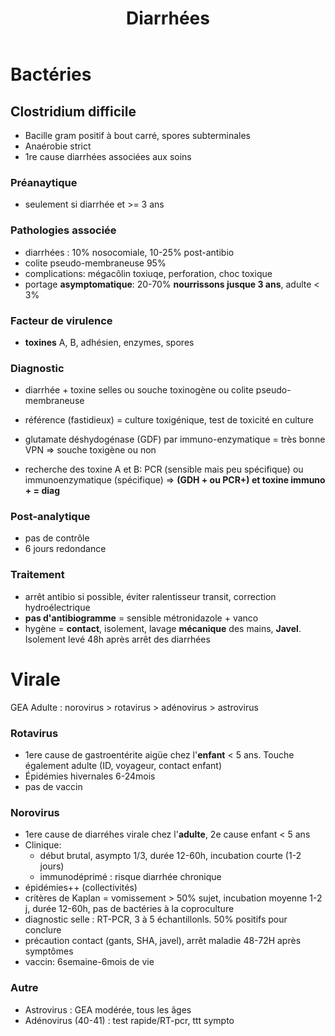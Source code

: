 :PROPERTIES:
:ID:       d19455f2-4d40-4d55-a5a5-e6143a37d0ed
:END:
#+title: Diarrhées
#+filetags: bacterio viro
* Bactéries
** Clostridium difficile
- Bacille gram positif à bout carré, spores subterminales
- Anaérobie strict
- 1re cause diarrhées associées aux soins

*** Préanaytique
- seulement si diarrhée et >= 3 ans
*** Pathologies associée
- diarrhées : 10% nosocomiale, 10-25% post-antibio
- colite pseudo-membraneuse 95%
- complications: mégacôlin toxiuqe, perforation, choc toxique
- portage *asymptomatique*: 20-70% *nourrissons jusque 3 ans*, adulte <
  3%
*** Facteur de virulence
- *toxines* A, B, adhésien, enzymes, spores

*** Diagnostic
- diarrhée + toxine selles ou souche toxinogène ou colite pseudo-membraneuse

- référence (fastidieux) = culture toxigénique, test de toxicité en
  culture
- glutamate déshydogénase (GDF) par immuno-enzymatique = très bonne VPN => souche toxigène ou non
- recherche des toxine A et B: PCR (sensible mais peu spécifique) ou immunoenzymatique (spécifique)
  => *(GDH + ou PCR+) et toxine immuno + = diag*

*** Post-analytique
- pas de contrôle
- 6 jours redondance

*** Traitement
- arrêt antibio si possible, éviter ralentisseur transit, correction hydroélectrique
- *pas d'antibiogramme* = sensible métronidazole + vanco
- hygène = *contact*, isolement, lavage *mécanique* des mains, *Javel*.
  Isolement levé 48h après arrêt des diarrhées
* Virale
GEA Adulte : norovirus > rotavirus > adénovirus > astrovirus

*** Rotavirus
- 1ere cause de gastroentérite aigüe chez l'*enfant* < 5 ans. Touche également adulte (ID, voyageur, contact enfant)
- Épidémies hivernales 6-24mois
- pas de vaccin

*** Norovirus
:PROPERTIES:
:CUSTOM_ID: norovirus-1
:END:
- 1ere cause de diarréhes virale chez l'*adulte*, 2e cause enfant < 5 ans
- Clinique:
  - début brutal, asympto 1/3, durée 12-60h, incubation courte (1-2 jours)
  - immunodéprimé : risque diarrhée chronique
- épidémies++ (collectivités)
- critères de Kaplan = vomissement > 50% sujet, incubation moyenne 1-2 j, durée 12-60h, pas de bactéries à la coproculture
- diagnostic selle : RT-PCR, 3 à 5 échantillonls. 50% positifs pour conclure
- précaution contact (gants, SHA, javel), arrêt maladie 48-72H après symptômes
- vaccin: 6semaine-6mois de vie

*** Autre
- Astrovirus : GEA modérée, tous les âges
- Adénovirus (40-41) : test rapide/RT-pcr, ttt sympto
